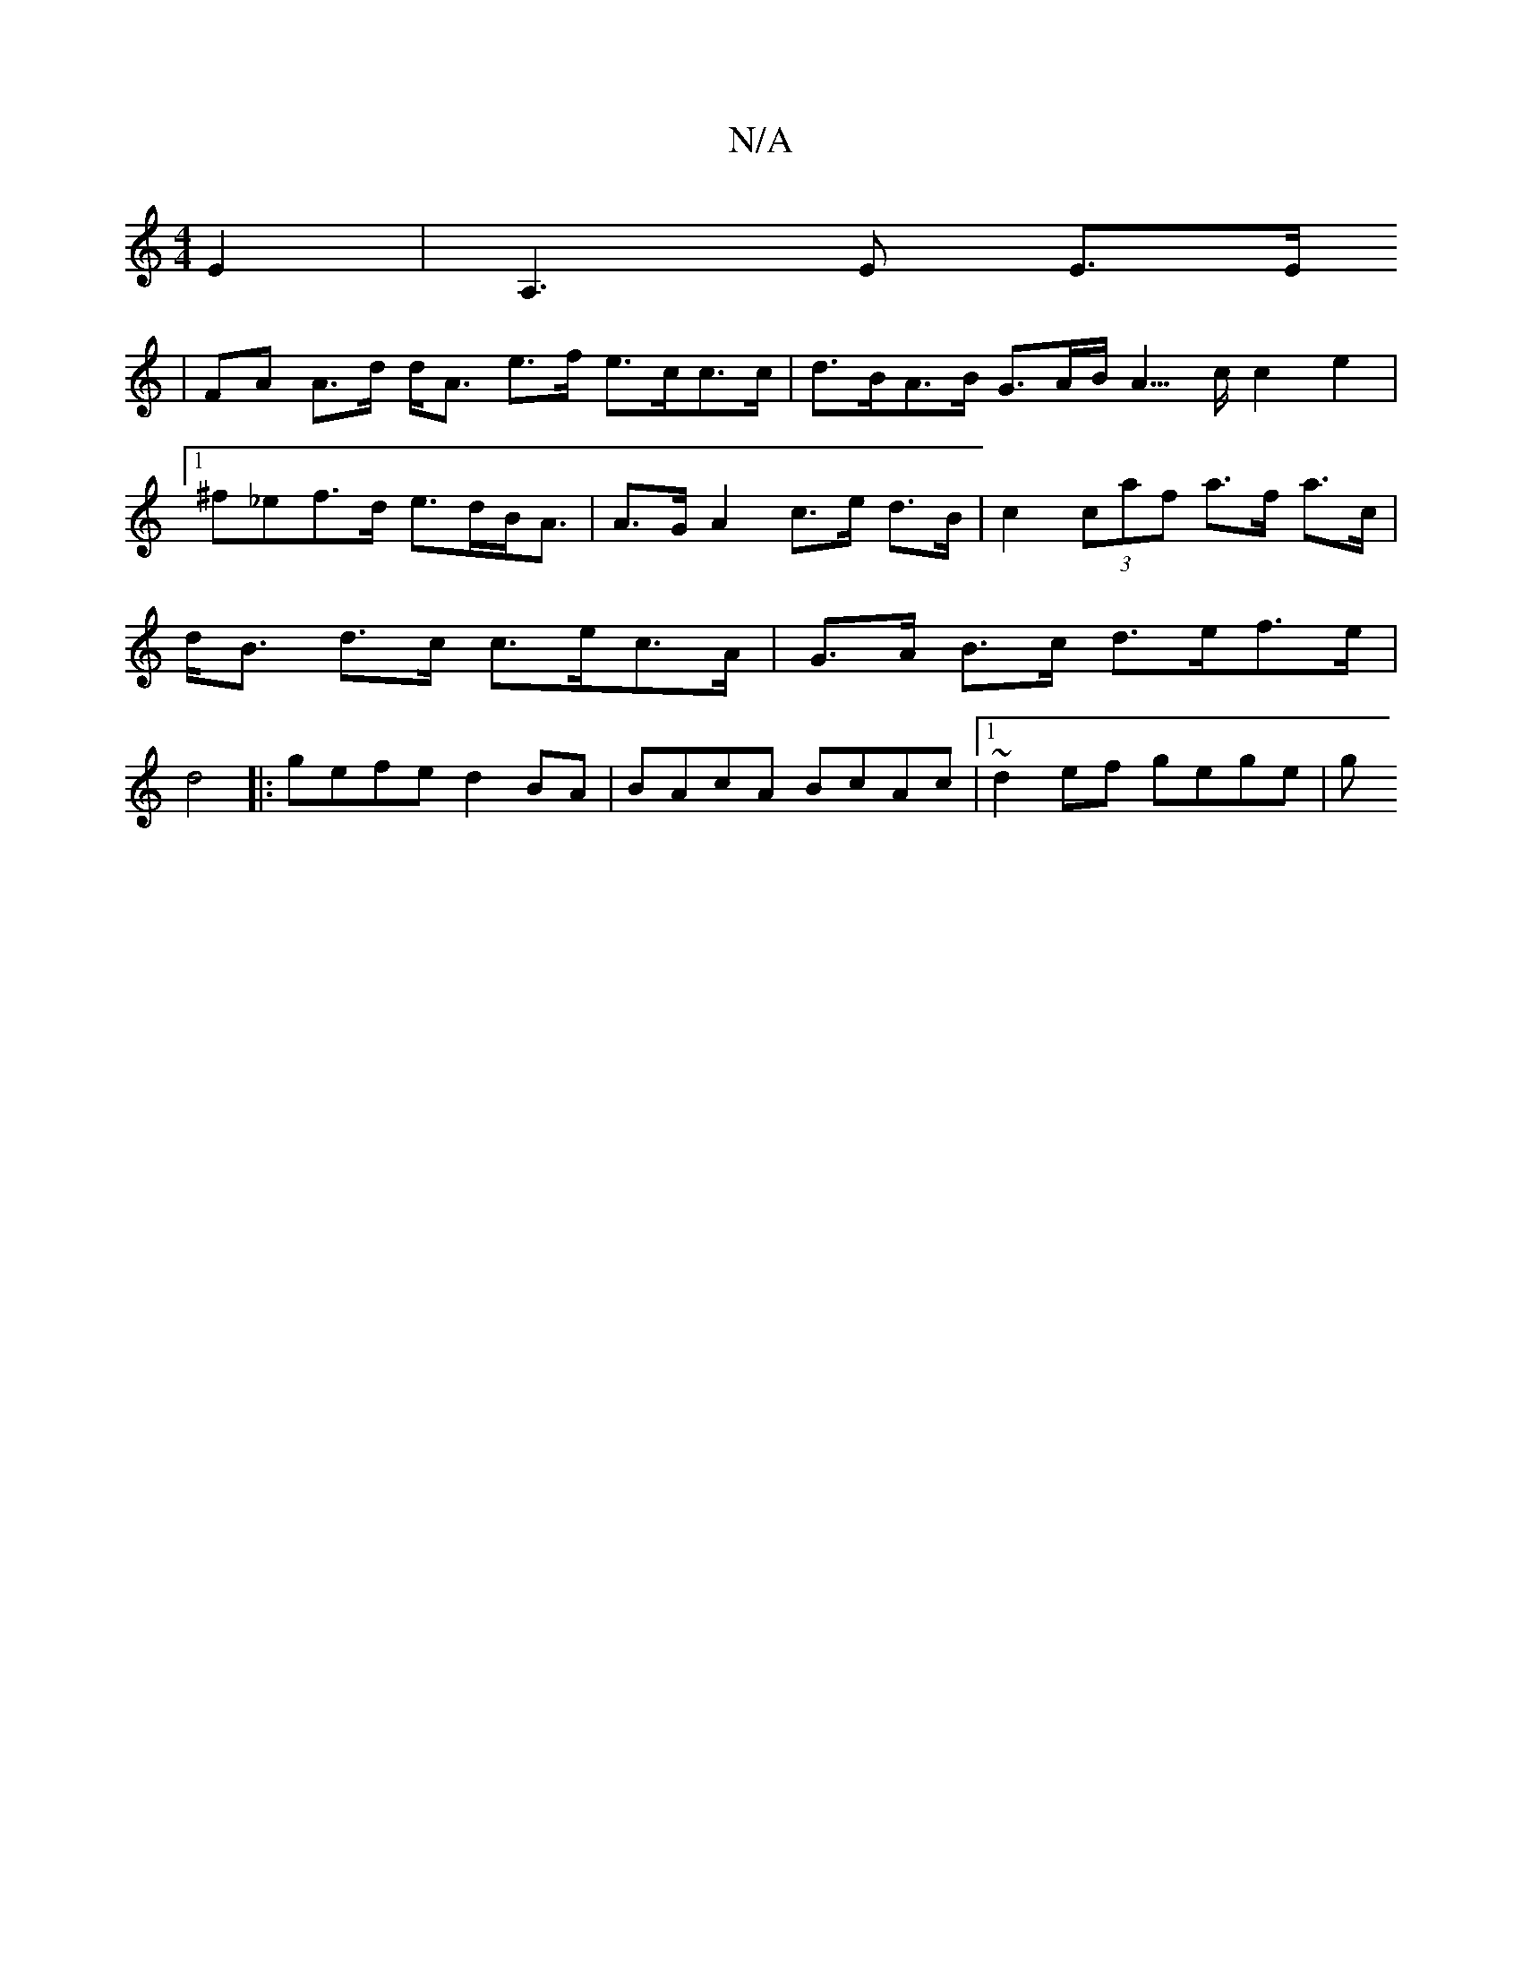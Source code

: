 X:1
T:N/A
M:4/4
R:N/A
K:Cmajor
2 E2 | A,3 E E3/2E/
|FA A>d d<A e>f e>cc>c | d>BA>B G>AB</2A3/2c/2 c2e2|1 ^f_ef>d e>dB<A | A>G A2 c>e d>B | c2 (3caf a>f a>c | d<B d>c c>ec>A | G>A B>c d>ef>e|d4 |:gefe d2BA|BAcA BcAc|1 ~d2ef gege | g